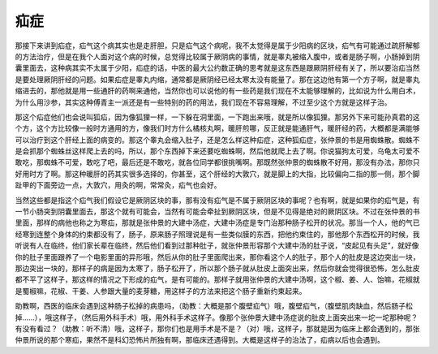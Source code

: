 疝症
========

那接下来讲到疝症，疝气这个病其实也是走肝胆，只是疝气这个病呢，我不太觉得是属于少阳病的区块，疝气有可能通过疏肝解郁的方法治疗，但是在我个人面对这个病的时候，总觉得比较属于厥阴病的事情，就是睾丸被缩入腹中，或者是肠子啊，小肠掉到阴囊里面去，这种病其实不太属于少阳，疝症的话，中医的最大公约数正确的思考就是这东西是跟厥阴肝经有关了，所以要治疝当然是要处理厥阴肝经的问题。如果疝症是睾丸内缩，通常都是厥阴经已经太寒太没有能量了。那在这边他有第一个方子啊，就是睾丸缩进去的，那他就是用一些通肝的药啊来通他，当然你也可以说他的有一些药是我们现在不太能够理解的，比如说为什么用白术，为什么用沙参，其实这种傅青主一派还是有一些特别的药的用法，我们现在不容易理解，不过至少这个方就是这样子治。

那这个疝症他们也会说叫狐疝，因为像狐狸一样，一下躲在洞里面，一下跑出来哦，就是所以像狐狸。那另外下来可能孙真君的这个方，这个方比较像一般时方通用的方，像我们时方什么橘核丸啊，暖肝煎哪，反正就是能通肝气，暖肝经的药，大概都是满能够可以治疗到这个肝经上面的病变的。那这个睾丸会缩入肚子，还是怎么样这种疝症，这种狐疝症，张仲景的书是用蜘蛛散。蜘蛛不是会抓那个蜘蛛丝这样爬上去的吗，所以，那个东西掉下来还要吃蜘蛛啊，然后他就爬上去了啊。你说猫狗太可爱，乌龟太可爱不敢吃，那蜘蛛不可爱，敢吃了吧，最后还是不敢吃，就各位同学都很挑嘴啊。那既然张仲景的蜘蛛散不好用，那没有办法，那你只好用时方了啊。那这种暖肝的药其实很多选择的，你甚至，这个肝经的大敦穴，就是脚上的大指，比较偏向二指的那一侧，那个脚趾甲的下面旁边一点，大敦穴，用灸的啊，常常灸，疝气也会好。

当然这些都是指这个疝气我们假设它是厥阴区块的事，那有没有疝气是不属于厥阴区块的事呢？也有啊，就是如果你的疝气是，有一节小肠突到阴囊里面去，那这个就有可能会，当然有可能会牵扯到厥阴区块，但是不见得是绝对的厥阴区块。不过在张仲景的书里面，那样的病他也称之为寒疝，那就是张仲景的大建中汤症，大建中汤症是专门治那种肠子松开的状况。那当一个人，他的气已经寒到连整个身体的约束都没有了，肠子，原来肠子照理说是有一些类似膜的东西，把他约束住的，那他那个东西松开的时候，我听说有人在临终，他们家长辈在临终，然后他们看到过那种肚子，就张仲景形容那个大建中汤的肚子说，“皮起见有头足”，就好像你的肚子里面跟养了一个电影里面的异形哦，然后从你的肚子里面爬出来，那你看这个人的肚子，那个人的肚皮是这边突出一块，那边突出一块的，那样子的病是因为太寒了，肠子松开了，所以那个肠子就从肚皮上面突出来，然后你就会觉得很恐怖，怎么肚皮都不平了这样子，那这样的情况之下形成的疝气，是有可能的。那样子就用张仲景的大建中汤啊，这个椒、姜、人、饴嘛，花椒就是蜀椒嘛，花椒、干姜、人参跟大量的麦芽糖，用这样子的方法来把这个肠子重新约束起来。

助教啊，西医的临床会遇到这种肠子松掉的病患吗，（助教：大概是那个腹壁疝气）哦，腹壁疝气，（腹壁肌肉缺血，然后肠子松掉……），哦这样子，（然后用外科手术）哦，用外科手术这样子。像那个张仲景大建中汤症说的肚皮上面突出来一坨一坨那种呢？有没有看过？（助教：听不清）哦，这样子，那你们也是用手术是不是？（对）哦，这样子，那就是因为临床上都会遇到的，那张仲景所说的那个寒疝，果然不是科幻恐怖片所独有啊，那临床还遇得到。大概是这样子的治法了，疝病以后也会遇到。
